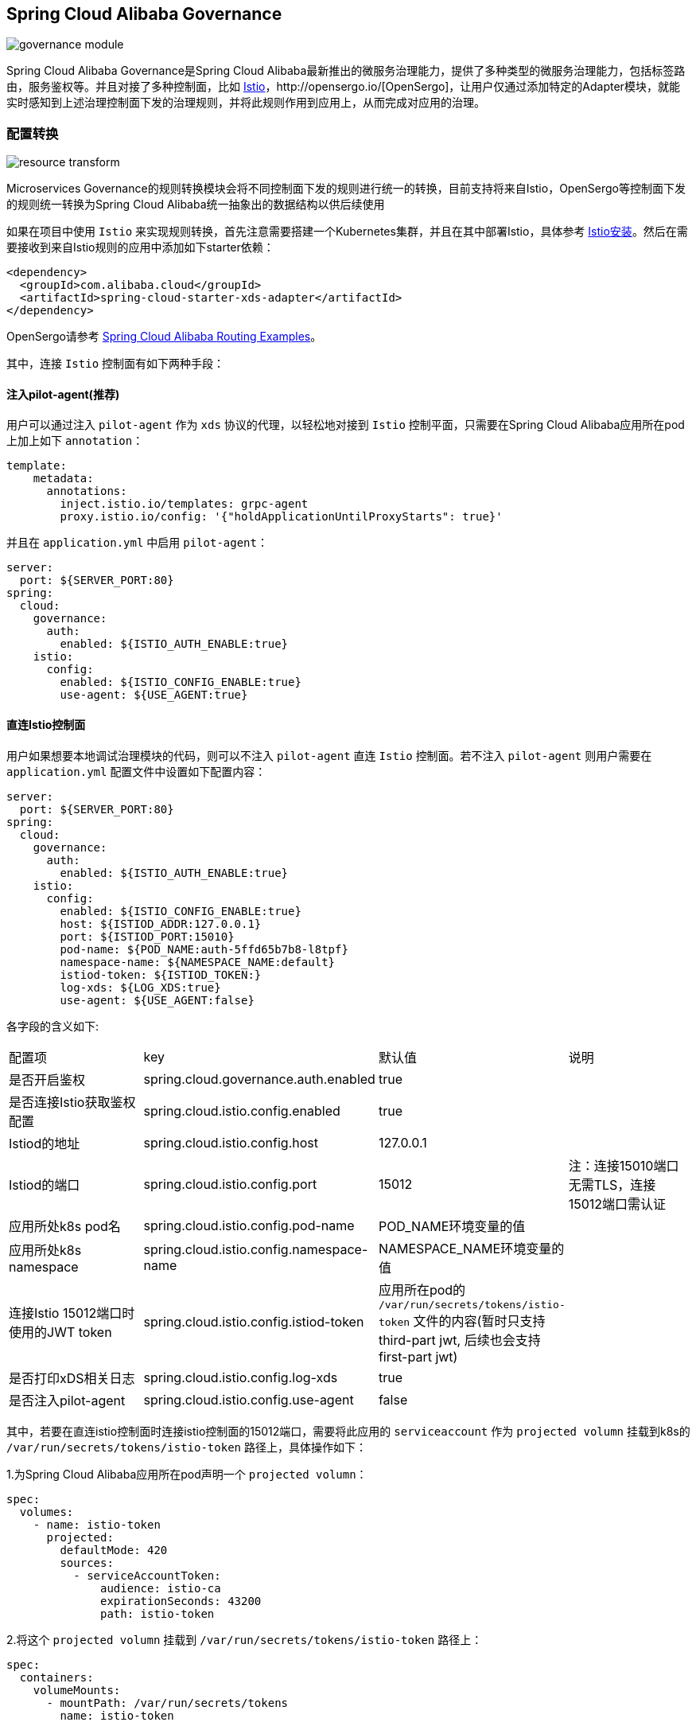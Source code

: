 == Spring Cloud Alibaba Governance

image::pic/governance-module.png[]

Spring Cloud Alibaba Governance是Spring Cloud Alibaba最新推出的微服务治理能力，提供了多种类型的微服务治理能力，包括标签路由，服务鉴权等。并且对接了多种控制面，比如 https://istio.io/[Istio]，http://opensergo.io/[OpenSergo]，让用户仅通过添加特定的Adapter模块，就能实时感知到上述治理控制面下发的治理规则，并将此规则作用到应用上，从而完成对应用的治理。

=== 配置转换
image::pic/resource-transform.png[]

Microservices Governance的规则转换模块会将不同控制面下发的规则进行统一的转换，目前支持将来自Istio，OpenSergo等控制面下发的规则统一转换为Spring Cloud Alibaba统一抽象出的数据结构以供后续使用

如果在项目中使用 `Istio` 来实现规则转换，首先注意需要搭建一个Kubernetes集群，并且在其中部署Istio，具体参考 https://istio.io/latest/zh/docs/setup/install[Istio安装]。然后在需要接收到来自Istio规则的应用中添加如下starter依赖：
[source,xml,indent=0]
----
<dependency>
  <groupId>com.alibaba.cloud</groupId>
  <artifactId>spring-cloud-starter-xds-adapter</artifactId>
</dependency>
----
OpenSergo请参考 https://github.com/alibaba/spring-cloud-alibaba/tree/2.2.x/spring-cloud-alibaba-examples/governance-example/label-routing-example[Spring Cloud Alibaba Routing Examples]。

其中，连接 `Istio` 控制面有如下两种手段：

==== 注入pilot-agent(推荐)

用户可以通过注入 `pilot-agent` 作为 `xds` 协议的代理，以轻松地对接到 `Istio` 控制平面，只需要在Spring Cloud Alibaba应用所在pod上加上如下 `annotation`：

[source,yaml,indent=0]
----
template:
    metadata:
      annotations:
        inject.istio.io/templates: grpc-agent
        proxy.istio.io/config: '{"holdApplicationUntilProxyStarts": true}'
----

并且在 `application.yml` 中启用 `pilot-agent`：

[source,yaml,indent=0]
----
server:
  port: ${SERVER_PORT:80}
spring:
  cloud:
    governance:
      auth:
        enabled: ${ISTIO_AUTH_ENABLE:true}
    istio:
      config:
        enabled: ${ISTIO_CONFIG_ENABLE:true}
        use-agent: ${USE_AGENT:true}
----

==== 直连Istio控制面

用户如果想要本地调试治理模块的代码，则可以不注入 `pilot-agent` 直连 `Istio` 控制面。若不注入 `pilot-agent` 则用户需要在 `application.yml` 配置文件中设置如下配置内容：

[source,yaml,indent=0]
----
server:
  port: ${SERVER_PORT:80}
spring:
  cloud:
    governance:
      auth:
        enabled: ${ISTIO_AUTH_ENABLE:true}
    istio:
      config:
        enabled: ${ISTIO_CONFIG_ENABLE:true}
        host: ${ISTIOD_ADDR:127.0.0.1}
        port: ${ISTIOD_PORT:15010}
        pod-name: ${POD_NAME:auth-5ffd65b7b8-l8tpf}
        namespace-name: ${NAMESPACE_NAME:default}
        istiod-token: ${ISTIOD_TOKEN:}
        log-xds: ${LOG_XDS:true}
        use-agent: ${USE_AGENT:false}
----

各字段的含义如下:
|===
|配置项|key|默认值|说明
|是否开启鉴权| spring.cloud.governance.auth.enabled|true|
|是否连接Istio获取鉴权配置| spring.cloud.istio.config.enabled|true|
|Istiod的地址| spring.cloud.istio.config.host|127.0.0.1|
|Istiod的端口| spring.cloud.istio.config.port|15012|注：连接15010端口无需TLS，连接15012端口需认证
|应用所处k8s pod名| spring.cloud.istio.config.pod-name|POD_NAME环境变量的值|
|应用所处k8s namespace| spring.cloud.istio.config.namespace-name|NAMESPACE_NAME环境变量的值|
|连接Istio 15012端口时使用的JWT token| spring.cloud.istio.config.istiod-token|应用所在pod的 `/var/run/secrets/tokens/istio-token` 文件的内容(暂时只支持third-part jwt, 后续也会支持first-part jwt)|
|是否打印xDS相关日志| spring.cloud.istio.config.log-xds|true|
|是否注入pilot-agent| spring.cloud.istio.config.use-agent|false|
|===
其中，若要在直连istio控制面时连接istio控制面的15012端口，需要将此应用的 `serviceaccount` 作为 `projected volumn` 挂载到k8s的 `/var/run/secrets/tokens/istio-token` 路径上，具体操作如下：

1.为Spring Cloud Alibaba应用所在pod声明一个 `projected volumn`：

[source,yaml,indent=0]
----
spec:
  volumes:
    - name: istio-token
      projected:
        defaultMode: 420
        sources:
          - serviceAccountToken:
              audience: istio-ca
              expirationSeconds: 43200
              path: istio-token
----

2.将这个 `projected volumn` 挂载到 `/var/run/secrets/tokens/istio-token` 路径上：

[source,yaml,indent=0]
----
spec:
  containers:
    volumeMounts:
      - mountPath: /var/run/secrets/tokens
        name: istio-token
----
在本地进行调试时，如果您想模拟其他工作负载的身份，可以在 `application.yml` 的 `istio-token` 字段中直接填入其他工作负载的token。

=== 路由

==== 组件支持说明
目前，路由模块只支持了部分组件：

远程调用组件：Spring Cloud OpenFeign

负载均衡组件：Ribbon

未来会支持更多的比如RestTemplate，Spring Cloud LoadBalancer等组件。

==== 使用路由

在引入配置转换模块后，就能获取到相应的治理规则来对应用赋予相应的治理能力。标签路由模块可以实现对应用根据请求头，请求参数等标签来路由到不同的服务，

1.如果在项目中使用Spring Cloud Alibaba 标签路由，需要添加如下starter（一般添加在服务消费者应用上）
[source,xml,indent=0]
----
<dependency>
  <groupId>com.alibaba.cloud</groupId>
  <artifactId>spring-cloud-starter-alibaba-governance-routing</artifactId>
</dependency>
----

2.配置进行路由规则时的负载均衡算法(以随机负载均衡算法为例)
如果未配置，使用Ribbon默认的负载均衡算法ZoneAvoidanceRule
----
spring.cloud.governance.routing.rule=RandomRule
----

在引入Istio配置转换模块的前提下，标签路由模块支持对以下几种请求的元信息做路由：

* 请求路径
* 请求头
* 请求参数

使用Istio下发对应的 `DestinationRule` 以及 `VirtualService` ，即可配置对应的标签路由规则，具体的配置方法请参考以下文档与示例：

* https://istio.io/latest/zh/docs/reference/config/networking/virtual-service/#VirtualService[Istio VirtualService]
* https://istio.io/latest/zh/docs/concepts/traffic-management/#destination-rules[Istio Destination Rule]
* https://github.com/alibaba/spring-cloud-alibaba/tree/2.2.x/spring-cloud-alibaba-examples/governance-example/label-routing-example[Spring Cloud Alibaba Routing Examples]

=== 服务鉴权
image::pic/auth-process.png[]

在引入规则转换Adapter后，就能获取到相应的治理规则来对应用赋予相应的治理能力。服务鉴权模块给应用提供多种鉴权方式，如IP黑白名单，JWT鉴权等

如果使用Spring Cloud Alibaba服务鉴权功能，需要使用添加如下依赖：
[source,xml,indent=0]
----
<dependency>
  <groupId>com.alibaba.cloud</groupId>
  <artifactId>spring-cloud-starter-alibaba-governance-auth</artifactId>
</dependency>
----

使用Istio下发对应的 `AuthorizationPolicy` 以及 `RequestAuthentication` ，即可配置对应的鉴权规则，具体的配置方法请参考以下文档与示例

* https://istio.io/latest/zh/docs/reference/config/security/request_authentication/[Istio RequestAuthentication]
* https://istio.io/latest/zh/docs/reference/config/security/authorization-policy/[Authorization Policy]
* https://github.com/alibaba/spring-cloud-alibaba/tree/2.2.x/spring-cloud-alibaba-examples/governance-example/authentication-example[Spring Cloud Alibaba Authorization Examples]
